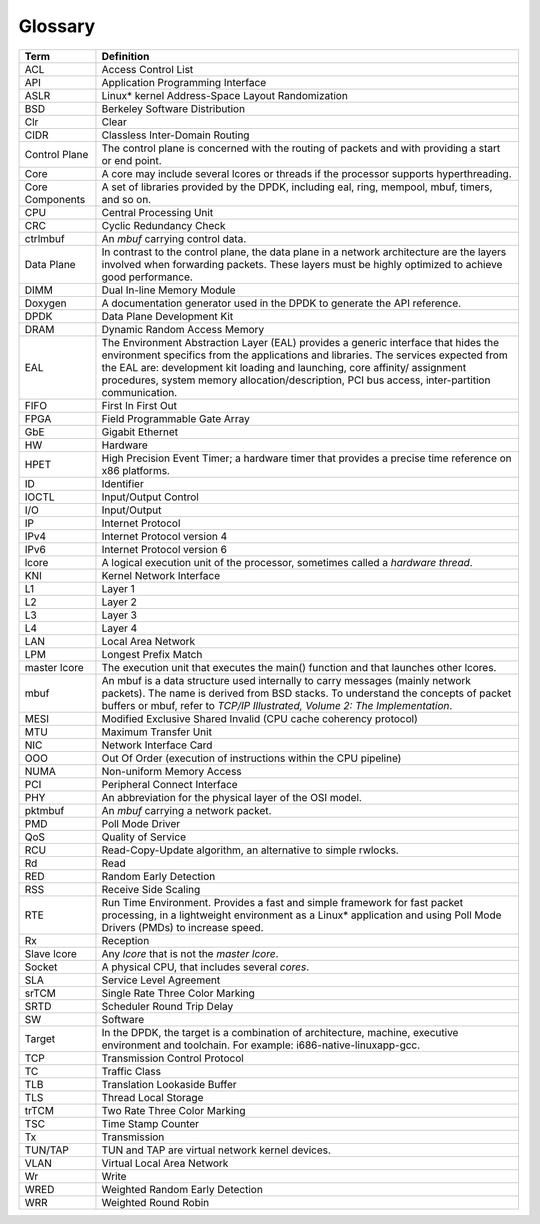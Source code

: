 ..  BSD LICENSE
    Copyright(c) 2010-2014 Intel Corporation. All rights reserved.
    All rights reserved.

    Redistribution and use in source and binary forms, with or without
    modification, are permitted provided that the following conditions
    are met:

    * Redistributions of source code must retain the above copyright
    notice, this list of conditions and the following disclaimer.
    * Redistributions in binary form must reproduce the above copyright
    notice, this list of conditions and the following disclaimer in
    the documentation and/or other materials provided with the
    distribution.
    * Neither the name of Intel Corporation nor the names of its
    contributors may be used to endorse or promote products derived
    from this software without specific prior written permission.

    THIS SOFTWARE IS PROVIDED BY THE COPYRIGHT HOLDERS AND CONTRIBUTORS
    "AS IS" AND ANY EXPRESS OR IMPLIED WARRANTIES, INCLUDING, BUT NOT
    LIMITED TO, THE IMPLIED WARRANTIES OF MERCHANTABILITY AND FITNESS FOR
    A PARTICULAR PURPOSE ARE DISCLAIMED. IN NO EVENT SHALL THE COPYRIGHT
    OWNER OR CONTRIBUTORS BE LIABLE FOR ANY DIRECT, INDIRECT, INCIDENTAL,
    SPECIAL, EXEMPLARY, OR CONSEQUENTIAL DAMAGES (INCLUDING, BUT NOT
    LIMITED TO, PROCUREMENT OF SUBSTITUTE GOODS OR SERVICES; LOSS OF USE,
    DATA, OR PROFITS; OR BUSINESS INTERRUPTION) HOWEVER CAUSED AND ON ANY
    THEORY OF LIABILITY, WHETHER IN CONTRACT, STRICT LIABILITY, OR TORT
    (INCLUDING NEGLIGENCE OR OTHERWISE) ARISING IN ANY WAY OUT OF THE USE
    OF THIS SOFTWARE, EVEN IF ADVISED OF THE POSSIBILITY OF SUCH DAMAGE.

Glossary
========

===============                   =========================================================================================================
Term                              Definition
===============                   =========================================================================================================
ACL                               Access Control List

API                               Application Programming Interface

ASLR                              Linux* kernel Address-Space Layout Randomization

BSD                               Berkeley Software Distribution

Clr                               Clear

CIDR                              Classless Inter-Domain Routing

Control Plane                     The control plane is concerned with the routing of packets and with providing a start or end point.

Core                              A core may include several lcores or threads if the processor supports hyperthreading.

Core Components                   A set of libraries provided by the DPDK, including eal, ring, mempool, mbuf, timers, and so on.

CPU                               Central Processing Unit

CRC                               Cyclic Redundancy Check

ctrlmbuf                          An *mbuf* carrying control data.

Data Plane                        In contrast to the control plane,
                                  the data plane in a network architecture are the layers involved when forwarding packets.
                                  These layers must be highly optimized to achieve good performance.

DIMM                              Dual In-line Memory Module

Doxygen                           A documentation generator used in the DPDK to generate the API reference.

DPDK                              Data Plane Development Kit

DRAM                              Dynamic Random Access Memory

EAL                               The Environment Abstraction Layer (EAL) provides a generic interface that hides the environment specifics
                                  from the applications and libraries.
                                  The services expected from the EAL are:
                                  development kit loading and launching, core affinity/ assignment procedures,
                                  system memory allocation/description, PCI bus access, inter-partition communication.

FIFO                              First In First Out

FPGA                              Field Programmable Gate Array

GbE                               Gigabit Ethernet

HW                                Hardware

HPET                              High Precision Event Timer;
                                  a hardware timer that provides a precise time reference on x86 platforms.

ID                                Identifier

IOCTL                             Input/Output Control

I/O                               Input/Output

IP                                Internet Protocol

IPv4                              Internet Protocol version 4

IPv6                              Internet Protocol version 6

lcore                             A logical execution unit of the processor, sometimes called a *hardware thread*.

KNI                               Kernel Network Interface

L1                                Layer 1

L2                                Layer 2

L3                                Layer 3

L4                                Layer 4

LAN                               Local Area Network

LPM                               Longest Prefix Match

master lcore                      The execution unit that executes the main() function and that launches other lcores.

mbuf                              An mbuf is a data structure used internally to carry messages (mainly network packets).
                                  The name is derived from BSD stacks.
                                  To understand the concepts of packet buffers or mbuf,
                                  refer to *TCP/IP Illustrated, Volume 2: The Implementation*.

MESI                              Modified Exclusive Shared Invalid (CPU cache coherency protocol)

MTU                               Maximum Transfer Unit

NIC                               Network Interface Card

OOO                               Out Of Order (execution of instructions within the CPU pipeline)

NUMA                              Non-uniform Memory Access

PCI                               Peripheral Connect Interface

PHY                               An abbreviation for the physical layer of the OSI model.

pktmbuf                           An *mbuf* carrying a network packet.

PMD                               Poll Mode Driver

QoS                               Quality of Service

RCU                               Read-Copy-Update algorithm, an alternative to simple rwlocks.

Rd                                Read

RED                               Random Early Detection

RSS                               Receive Side Scaling

RTE                               Run Time Environment.
                                  Provides a fast and simple framework for fast packet processing,
                                  in a lightweight environment as a Linux* application and
                                  using Poll Mode Drivers (PMDs) to increase speed.

Rx                                Reception

Slave lcore                       Any *lcore* that is not the *master lcore*.

Socket                            A physical CPU, that includes several *cores*.

SLA                               Service Level Agreement

srTCM                             Single Rate Three Color Marking

SRTD                              Scheduler Round Trip Delay

SW                                Software

Target                            In the DPDK, the target is a combination of architecture,
                                  machine, executive environment and toolchain.
                                  For example: i686-native-linuxapp-gcc.

TCP                               Transmission Control Protocol

TC                                Traffic Class

TLB                               Translation Lookaside Buffer

TLS                               Thread Local Storage

trTCM                             Two Rate Three Color Marking

TSC                               Time Stamp Counter

Tx                                Transmission

TUN/TAP                           TUN and TAP are virtual network kernel devices.

VLAN                              Virtual Local Area Network

Wr                                Write

WRED                              Weighted Random Early Detection

WRR                               Weighted Round Robin
===============                   =========================================================================================================
